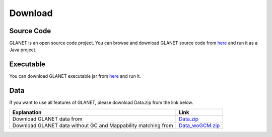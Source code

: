 Download
========

Source Code
^^^^^^^^^^^
GLANET is an open source code project. 
You can browse and download GLANET source code from `here <https://github.com/burcakotlu/GLANET>`_ and run it as a Java project. 

.. _executable-label:

Executable
^^^^^^^^^^
You can download GLANET executable jar from `here <https://drive.google.com/open?id=0BwmVAJuppNSMRkVoQ0Y2ajVSNEk&usp=sharing>`_  and run it.

.. _data-label:

Data
^^^^
If you want to use all features of GLANET, please download Data.zip from the link below.

.. Download GLANET data from `here <https://drive.google.com/open?id=0BwmVAJuppNSMX3hfUnJPc18yNU0&usp=sharing>`_
.. Download GLANET data without GC and Mappability matching from `here <https://drive.google.com/open?id=0BwmVAJuppNSMRi14MDhQTlZMb1U=sharing>`_

+---------------------------------------------------------------+-----------------------------------------------------------------------------------------------------+
| Explanation                                                   | Link                                                                                                |
+===============================================================+=====================================================================================================+
| Download GLANET data from                                     | `Data.zip <https://drive.google.com/open?id=0BwmVAJuppNSMX3hfUnJPc18yNU0&usp=sharing>`_             |
+---------------------------------------------------------------+-----------------------------------------------------------------------------------------------------+
| Download GLANET data without GC and Mappability matching from | `Data_woGCM.zip <https://drive.google.com/open?id=0BwmVAJuppNSMRi14MDhQTlZMb1U&usp=sharing>`_       |
+---------------------------------------------------------------+-----------------------------------------------------------------------------------------------------+


